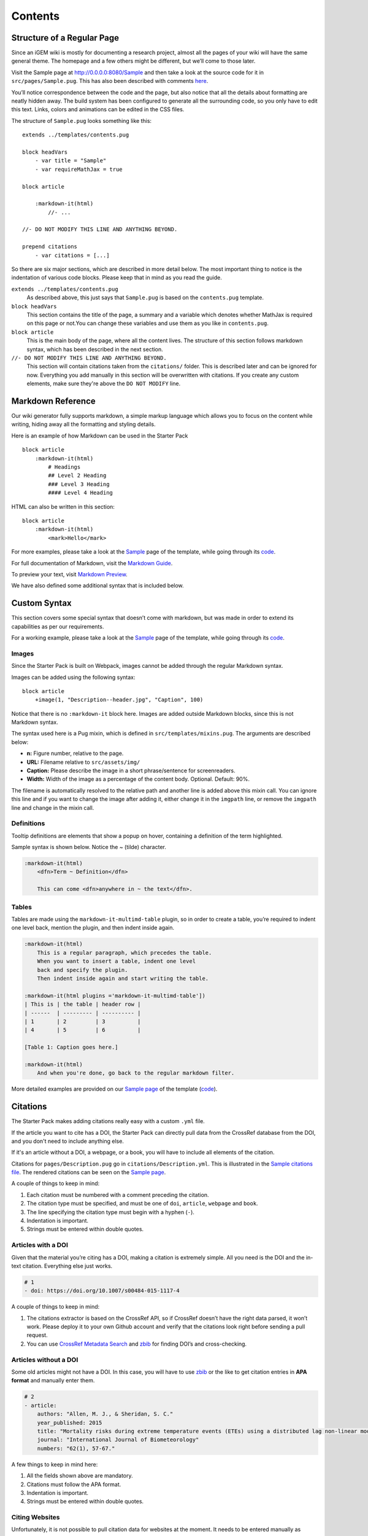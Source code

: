 .. _contents:

========
Contents
========

---------------------------
Structure of a Regular Page
---------------------------

Since an iGEM wiki is mostly for documenting a research project, almost all the pages of your wiki will have the same general theme. The homepage and a few others might be different, but we’ll come to those later.

Visit the Sample page at http://0.0.0.0:8080/Sample and then take a look at the source code for it in ``src/pages/Sample.pug``. This has also been described with comments `here <https://gist.github.com/ballaneypranav/3c5594cd6b025af060e9c85f77958ec8>`_.

You’ll notice correspondence between the code and the page, but also notice that all the details about formatting are neatly hidden away. The build system has been configured to generate all the surrounding code, so you only have to edit this text. Links, colors and animations can be edited in the CSS files.

The structure of ``Sample.pug`` looks something like this::
    
    extends ../templates/contents.pug

    block headVars
        - var title = "Sample"
        - var requireMathJax = true

    block article

        :markdown-it(html)
            //- ...

    //- DO NOT MODIFY THIS LINE AND ANYTHING BEYOND.

    prepend citations
        - var citations = [...]


So there are six major sections, which are described in more detail below. The most important thing to notice is the indentation of various code blocks. Please keep that in mind as you read the guide.

``extends ../templates/contents.pug``
    As described above, this just says that ``Sample.pug`` is based on the ``contents.pug`` template.

``block headVars``
    This section contains the title of the page, a summary and a variable which denotes whether MathJax is required on this page or not.You can change these variables and use them as you like in ``contents.pug``.

``block article``
    This is the main body of the page, where all the content lives. The structure of this section follows markdown syntax, which has been described in the next section.

``//- DO NOT MODIFY THIS LINE AND ANYTHING BEYOND.``
    This section will contain citations taken from the ``citations/`` folder. This is described later and can be ignored for now. Everything you add manually in this section will be overwritten with citations. If you create any custom elements, make sure they're above the ``DO NOT MODIFY`` line.

------------------
Markdown Reference
------------------

Our wiki generator fully supports markdown, a simple markup language which allows you to focus on the content while writing, hiding away all the formatting and styling details.

Here is an example of how Markdown can be used in the Starter Pack

.. parsed-literal::

    block article
        :markdown-it(html)
            # Headings
            ## Level 2 Heading
            ### Level 3 Heading
            #### Level 4 Heading

HTML can also be written in this section::

    block article
        :markdown-it(html)
            <mark>Hello</mark>

For more examples, please take a look at the `Sample <https://igembitsgoa.github.io/wiki-starter-demo/Sample/>`_ page of the template, while going through its `code <https://github.com/igembitsgoa/igem-wiki-starter/blob/master/src/src/pages/Sample.pug>`_.

For full documentation of Markdown, visit the `Markdown Guide <https://www.markdownguide.org/>`_.

To preview your text, visit `Markdown Preview <https://markdownlivepreview.com/>`_.

We have also defined some additional syntax that is included below.

-------------
Custom Syntax
-------------

This section covers some special syntax that doesn’t come with markdown, but was made in order to extend its capabilities as per our requirements.

For a working example, please take a look at the `Sample <https://igembitsgoa.github.io/wiki-starter-demo/Sample/>`_ page of the template, while going through its `code <https://github.com/igembitsgoa/igem-wiki-starter/blob/master/src/src/pages/Sample.pug>`_.

Images
------

Since the Starter Pack is built on Webpack, images cannot be added through the regular Markdown syntax. 

Images can be added using the following syntax::

    block article 
        +image(1, "Description--header.jpg", "Caption", 100)

Notice that there is no ``:markdown-it`` block here. Images are added outside Markdown blocks, since this is not Markdown syntax.

The syntax used here is a Pug mixin, which is defined in ``src/templates/mixins.pug``. The arguments are described below:

* **n:** Figure number, relative to the page.
* **URL:** Filename relative to ``src/assets/img/``
* **Caption:** Please describe the image in a short phrase/sentence for screenreaders.
* **Width:** Width of the image as a percentage of the content body. Optional. Default: 90%.

The filename is automatically resolved to the relative path and another line is added above this mixin call. You can ignore this line and if you want to change the image after adding it, either change it in the ``imgpath`` line, or remove the ``imgpath`` line and change in the mixin call.

Definitions
-----------

Tooltip definitions are elements that show a popup on hover, containing a definition of the term highlighted.

Sample syntax is shown below. Notice the `~` (tilde) character.

.. code-block:: 

    :markdown-it(html)
        <dfn>Term ~ Definition</dfn>

        This can come <dfn>anywhere in ~ the text</dfn>.

Tables
------

Tables are made using the ``markdown-it-multimd-table`` plugin, so in order to create a table, you’re required to indent one level back, mention the plugin, and then indent inside again.

.. code-block::

    :markdown-it(html)
        This is a regular paragraph, which precedes the table.
        When you want to insert a table, indent one level 
        back and specify the plugin.
        Then indent inside again and start writing the table.

    :markdown-it(html plugins ='markdown-it-multimd-table'])
    | This is | the table | header row |
    | ------  | --------- | ---------- |
    | 1       | 2         | 3          |
    | 4       | 5         | 6          |

    [Table 1: Caption goes here.]

    :markdown-it(html)
        And when you're done, go back to the regular markdown filter.                             

More detailed examples are provided on our `Sample page <https://igembitsgoa.github.io/wiki-starter-demo/Sample/>`_  of the template (`code <https://github.com/igembitsgoa/igem-wiki-starter/blob/master/src/src/pages/Sample.pug>`_).

---------
Citations
---------

The Starter Pack makes adding citations really easy with a custom ``.yml`` file. 

If the article you want to cite has a DOI, the Starter Pack can directly pull data from the CrossRef database from the DOI, and you don't need to include anything else.

If it's an article without a DOI, a webpage, or a book, you will have to include all elements of the citation.

Citations for ``pages/Description.pug`` go in ``citations/Description.yml``. This is illustrated in the `Sample citations file <https://github.com/igembitsgoa/igem-wiki-starter/blob/master/src/src/citations/Sample.yml>`_. The rendered citations can be seen on the `Sample page <https://igembitsgoa.github.io/wiki-starter-demo/Sample/>`_.

A couple of things to keep in mind: 

1. Each citation must be numbered with a comment preceding the citation. 
2. The citation type must be specified, and must be one of ``doi``, ``article``, ``webpage`` and ``book``. 
3. The line specifying the citation type must begin with a hyphen (``-``). 
4. Indentation is important. 
5. Strings must be entered within double quotes.

Articles with a DOI
-------------------

Given that the material you’re citing has a DOI, making a citation is extremely simple. All you need is the DOI and the in-text citation. Everything else just works.

.. code-block:: pug

    # 1
    - doi: https://doi.org/10.1007/s00484-015-1117-4

A couple of things to keep in mind:

1. The citations extractor is based on the CrossRef API, so if CrossRef doesn’t have the right data parsed, it won’t work. Please deploy it to your own Github account and verify that the citations look right before sending a pull request.

2. You can use `CrossRef Metadata Search <https://search.crossref.org/>`_ and `zbib <https://zbib.org/>`_ for finding DOI’s and cross-checking.

Articles without a DOI
----------------------

Some old articles might not have a DOI. In this case, you will have to use `zbib <https://zbib.org/>`_ or the like to get citation entries in **APA format** and manually enter them.

.. code-block:: pug

    # 2
    - article:
        authors: "Allen, M. J., & Sheridan, S. C."    
        year_published: 2015
        title: "Mortality risks during extreme temperature events (ETEs) using a distributed lag non-linear model."
        journal: "International Journal of Biometeorology"    
        numbers: "62(1), 57-67."


A few things to keep in mind here: 

1. All the fields shown above are mandatory. 
2. Citations must follow the APA format. 
3. Indentation is important. 
4. Strings must be entered within double quotes.

Citing Websites
---------------

Unfortunately, it is not possible to pull citation data for websites at the moment. It needs to be entered manually as described here. You can use `zbib <https://zbib.org/>`_ or the like to get citation entries in **APA format**.

.. code-block:: pug

    # 3
    - webpage:
        published: "March 15, 2019"
        authors: "Pranav Ballaney"
        title: "Agriculture: Crop production: Sugarcane. 
        accessed: "June 22, 2020"
        site_name: "TNAU Agritech Portal"
        url: 'https://google.com'

A few things to keep in mind here:

1. `published` and `authors` can be left out but all others are mandatory.
2. Citations must follow the APA format.
3. Indentation is important.
4. Strings must be entered within double quotes.

Citing Books
------------

If your book doesn’t have a DOI, it is not possible to pull citation data automatically. It needs to be entered manually as described here. You can use `zbib <https://zbib.org/>`_ or the like to get citation entries in **APA format**.

.. code-block:: pug

    # 4
    - book:
        authors: "Ingalls, B. P."
        year_published: 2013
        title: "Mathematical modeling in systems biology: An introduction."
        publisher: "MIT Press"
        Google_Books_URL: "https://books.google.co.in/books?id=OYr6AQAAQBAJ"


A few things to keep in mind here:

1. ``Google_Books_URL`` can be left out but all others are mandatory.
2. Citations must follow the APA format.
3. Indentation is important.
4. Strings must be entered within double quotes.

In-text Citations
-----------------

In-text citations work just like links, but are formatted differently automatically. Take a look at `Sample.pug <https://github.com/igembitsgoa/igem-wiki-starter/blob/master/src/src/pages/Sample.pug>`_ and `the published page <https://igembitsgoa.github.io/wiki-starter-demo/Sample/>`_ to get an idea of how this works.

.. code-block:: pug

    :markdown-it(html)
        In text citation for a research article with a DOI. [Rosano et al., 2019](#citation1)

        In text citation for another research article with a DOI. [Allen & Sheridan, 2015](#citation2)

        In text citation for a book with no DOI. [Ingalls, 2013](#citation3)

        In text citation for a website with institutional author. [TNAU Agritech Portal, n.d.](#citation4)

        In text citation for a website with an author. [Pranav, n.d.](#citation5)

Notice the hashtag in-text citations, along with the number. The number provided here has to correspond to the full citation in the yml file, otherwise links will break.

All citations are written in the APA format. You can read more about it `here <https://guides.libraries.psu.edu/apaquickguide/intext>`_.
